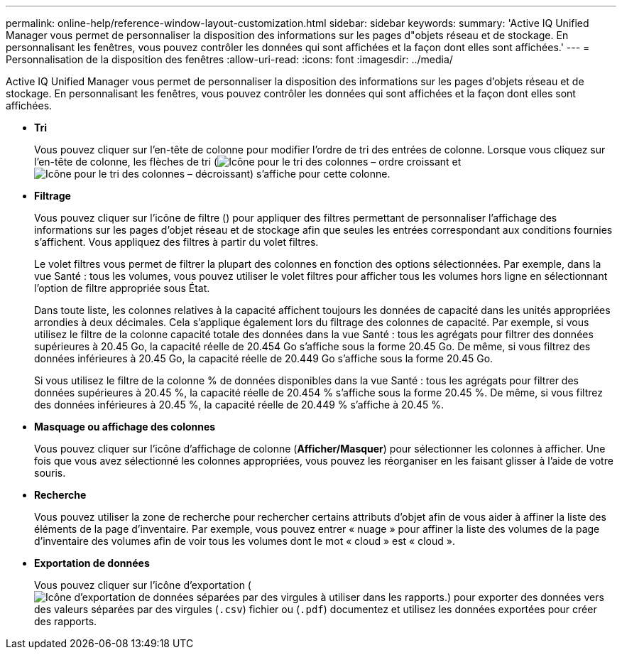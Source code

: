 ---
permalink: online-help/reference-window-layout-customization.html 
sidebar: sidebar 
keywords:  
summary: 'Active IQ Unified Manager vous permet de personnaliser la disposition des informations sur les pages d"objets réseau et de stockage. En personnalisant les fenêtres, vous pouvez contrôler les données qui sont affichées et la façon dont elles sont affichées.' 
---
= Personnalisation de la disposition des fenêtres
:allow-uri-read: 
:icons: font
:imagesdir: ../media/


[role="lead"]
Active IQ Unified Manager vous permet de personnaliser la disposition des informations sur les pages d'objets réseau et de stockage. En personnalisant les fenêtres, vous pouvez contrôler les données qui sont affichées et la façon dont elles sont affichées.

* *Tri*
+
Vous pouvez cliquer sur l'en-tête de colonne pour modifier l'ordre de tri des entrées de colonne. Lorsque vous cliquez sur l'en-tête de colonne, les flèches de tri (image:../media/sort-asc-um60.gif["Icône pour le tri des colonnes – ordre croissant"] et image:../media/sort-desc-um60.gif["Icône pour le tri des colonnes – décroissant"]) s'affiche pour cette colonne.

* *Filtrage*
+
Vous pouvez cliquer sur l'icône de filtre (image:../media/filtering-icon.gif[""]) pour appliquer des filtres permettant de personnaliser l'affichage des informations sur les pages d'objet réseau et de stockage afin que seules les entrées correspondant aux conditions fournies s'affichent. Vous appliquez des filtres à partir du volet filtres.

+
Le volet filtres vous permet de filtrer la plupart des colonnes en fonction des options sélectionnées. Par exemple, dans la vue Santé : tous les volumes, vous pouvez utiliser le volet filtres pour afficher tous les volumes hors ligne en sélectionnant l'option de filtre appropriée sous État.

+
Dans toute liste, les colonnes relatives à la capacité affichent toujours les données de capacité dans les unités appropriées arrondies à deux décimales. Cela s'applique également lors du filtrage des colonnes de capacité. Par exemple, si vous utilisez le filtre de la colonne capacité totale des données dans la vue Santé : tous les agrégats pour filtrer des données supérieures à 20.45 Go, la capacité réelle de 20.454 Go s'affiche sous la forme 20.45 Go. De même, si vous filtrez des données inférieures à 20.45 Go, la capacité réelle de 20.449 Go s'affiche sous la forme 20.45 Go.

+
Si vous utilisez le filtre de la colonne % de données disponibles dans la vue Santé : tous les agrégats pour filtrer des données supérieures à 20.45 %, la capacité réelle de 20.454 % s'affiche sous la forme 20.45 %. De même, si vous filtrez des données inférieures à 20.45 %, la capacité réelle de 20.449 % s'affiche à 20.45 %.

* *Masquage ou affichage des colonnes*
+
Vous pouvez cliquer sur l'icône d'affichage de colonne (*Afficher/Masquer*) pour sélectionner les colonnes à afficher. Une fois que vous avez sélectionné les colonnes appropriées, vous pouvez les réorganiser en les faisant glisser à l'aide de votre souris.

* *Recherche*
+
Vous pouvez utiliser la zone de recherche pour rechercher certains attributs d'objet afin de vous aider à affiner la liste des éléments de la page d'inventaire. Par exemple, vous pouvez entrer « nuage » pour affiner la liste des volumes de la page d'inventaire des volumes afin de voir tous les volumes dont le mot « cloud » est « cloud ».

* *Exportation de données*
+
Vous pouvez cliquer sur l'icône d'exportation (image:../media/export-icon.gif["Icône d'exportation de données séparées par des virgules à utiliser dans les rapports."]) pour exporter des données vers des valeurs séparées par des virgules (`.csv`) fichier ou (`.pdf`) documentez et utilisez les données exportées pour créer des rapports.


